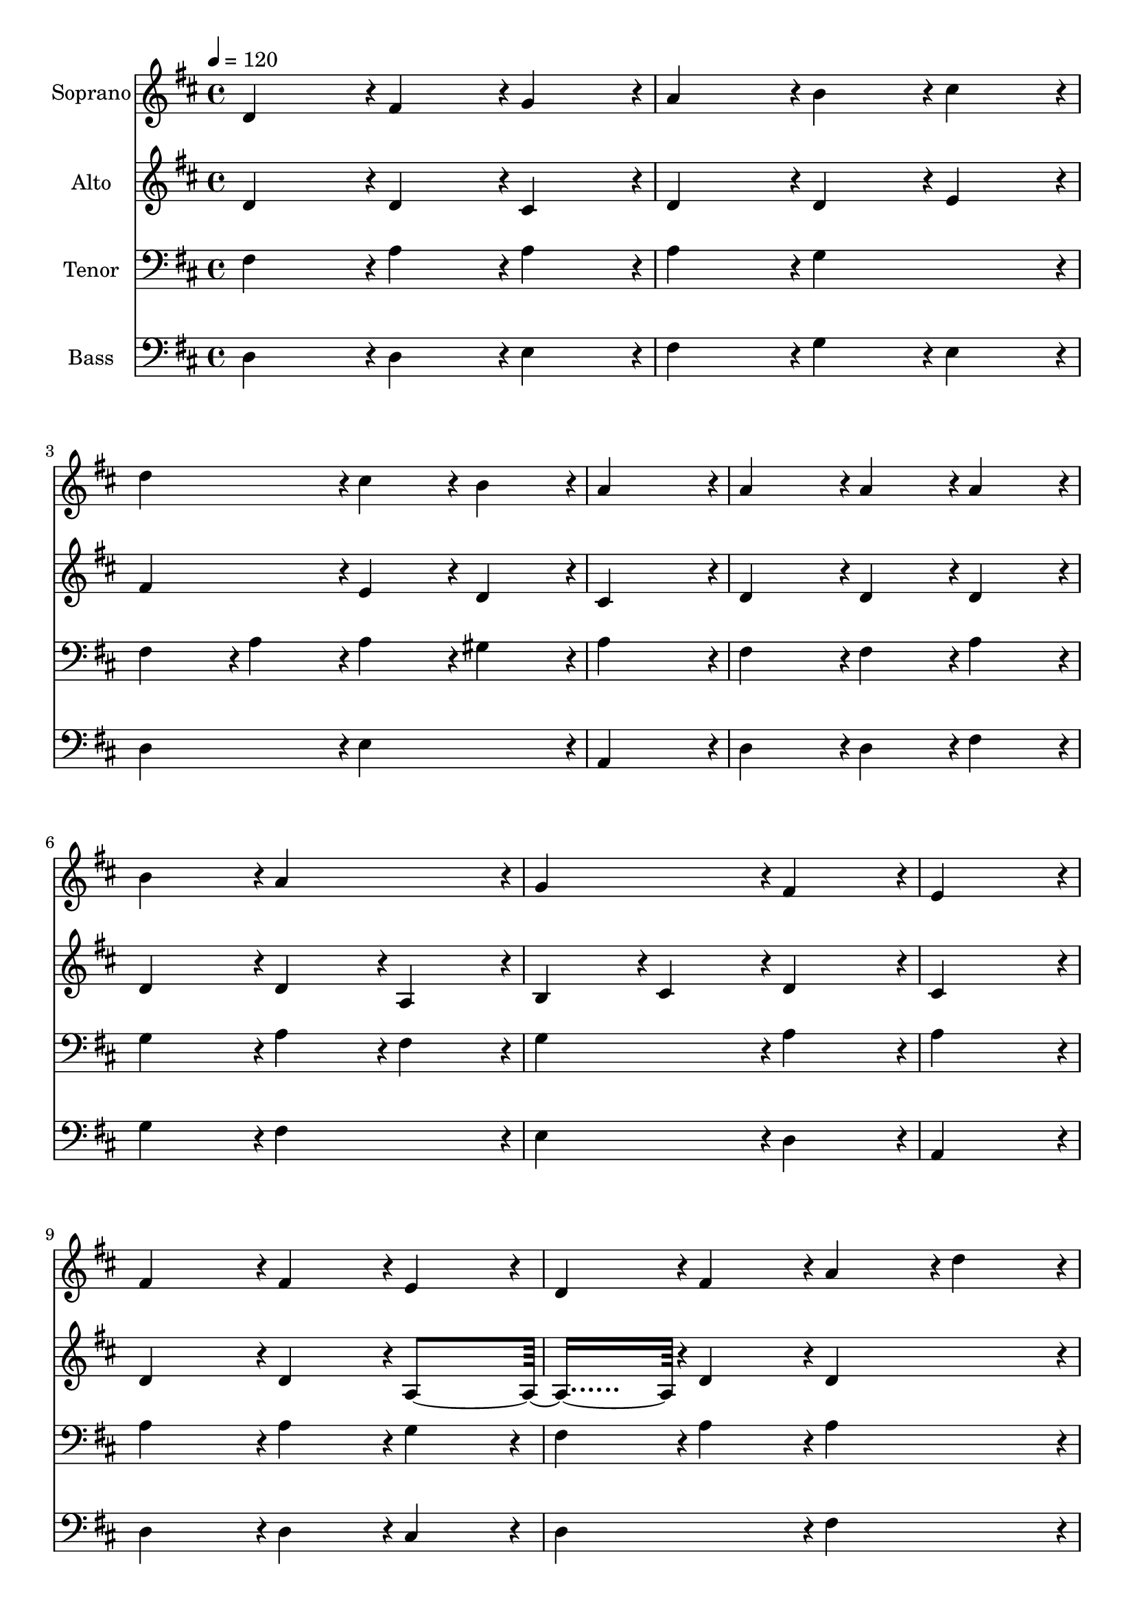 % Lily was here -- automatically converted by c:/Program Files (x86)/LilyPond/usr/bin/midi2ly.py from output/midi/dh082fv.mid
\version "2.14.0"

\layout {
  \context {
    \Voice
    \remove "Note_heads_engraver"
    \consists "Completion_heads_engraver"
    \remove "Rest_engraver"
    \consists "Completion_rest_engraver"
  }
}

trackAchannelA = {


  \key d \major
    
  \time 4/4 
  

  \key d \major
  
  \tempo 4 = 120 
  
  % [MARKER] Conduct
  
}

trackA = <<
  \context Voice = voiceA \trackAchannelA
>>


trackBchannelA = {
  
  \set Staff.instrumentName = "Soprano"
  
}

trackBchannelB = \relative c {
  d'4*191/96 r4*1/96 fis4*95/96 r4*1/96 g4*95/96 r4*1/96 
  | % 2
  a4*191/96 r4*1/96 b4*95/96 r4*1/96 cis4*95/96 r4*1/96 
  | % 3
  d4*191/96 r4*1/96 cis4*95/96 r4*1/96 b4*95/96 r4*1/96 
  | % 4
  a4*383/96 r4*1/96 
  | % 5
  a4*191/96 r4*1/96 a4*95/96 r4*1/96 a4*95/96 r4*1/96 
  | % 6
  b4*191/96 r4*1/96 a4*191/96 r4*1/96 
  | % 7
  g4*191/96 r4*1/96 fis4*191/96 r4*1/96 
  | % 8
  e4*383/96 r4*1/96 
  | % 9
  fis4*191/96 r4*1/96 fis4*95/96 r4*1/96 e4*95/96 r4*1/96 
  | % 10
  d4*95/96 r4*1/96 fis4*95/96 r4*1/96 a4*95/96 r4*1/96 d4*95/96 
  r4*1/96 
  | % 11
  b4*95/96 r4*1/96 a4*95/96 r4*1/96 g4*95/96 r4*1/96 fis4*95/96 
  r4*1/96 
  | % 12
  e4*383/96 r4*1/96 
  | % 13
  a4*191/96 r4*1/96 b4*95/96 r4*1/96 cis4*95/96 r4*1/96 
  | % 14
  d4*287/96 r4*1/96 g,4*95/96 r4*1/96 
  | % 15
  fis4*191/96 r4*1/96 e4*191/96 r4*1/96 
  | % 16
  d1 
  | % 17
  
}

trackB = <<
  \context Voice = voiceA \trackBchannelA
  \context Voice = voiceB \trackBchannelB
>>


trackCchannelA = {
  
  \set Staff.instrumentName = "Alto"
  
}

trackCchannelB = \relative c {
  d'4*191/96 r4*1/96 d4*95/96 r4*1/96 cis4*95/96 r4*1/96 
  | % 2
  d4*191/96 r4*1/96 d4*95/96 r4*1/96 e4*95/96 r4*1/96 
  | % 3
  fis4*191/96 r4*1/96 e4*95/96 r4*1/96 d4*95/96 r4*1/96 
  | % 4
  cis4*383/96 r4*1/96 
  | % 5
  d4*191/96 r4*1/96 d4*95/96 r4*1/96 d4*95/96 r4*1/96 
  | % 6
  d4*191/96 r4*1/96 d4*95/96 r4*1/96 a4*95/96 r4*1/96 
  | % 7
  b4*95/96 r4*1/96 cis4*95/96 r4*1/96 d4*191/96 r4*1/96 
  | % 8
  cis4*383/96 r4*1/96 
  | % 9
  d4*191/96 r4*1/96 d4*95/96 r4*1/96 a4*191/96 r4*1/96 d4*95/96 
  r4*1/96 d4*191/96 r4*1/96 
  | % 11
  d4*191/96 r4*1/96 cis4*95/96 r4*1/96 d4*95/96 r4*1/96 
  | % 12
  cis4*383/96 r4*1/96 
  | % 13
  d4*191/96 r4*1/96 d4*95/96 r4*1/96 e4*95/96 r4*1/96 
  | % 14
  fis4*143/96 r4*1/96 e4*47/96 r4*1/96 d4*95/96 r4*1/96 e4*95/96 
  r4*1/96 
  | % 15
  d4*191/96 r4*1/96 cis4*191/96 r4*1/96 
  | % 16
  d1 
  | % 17
  
}

trackC = <<
  \context Voice = voiceA \trackCchannelA
  \context Voice = voiceB \trackCchannelB
>>


trackDchannelA = {
  
  \set Staff.instrumentName = "Tenor"
  
}

trackDchannelB = \relative c {
  fis4*191/96 r4*1/96 a4*95/96 r4*1/96 a4*95/96 r4*1/96 
  | % 2
  a4*191/96 r4*1/96 g4*191/96 r4*1/96 
  | % 3
  fis4*95/96 r4*1/96 a4*95/96 r4*1/96 a4*95/96 r4*1/96 gis4*95/96 
  r4*1/96 
  | % 4
  a4*383/96 r4*1/96 
  | % 5
  fis4*191/96 r4*1/96 fis4*95/96 r4*1/96 a4*95/96 r4*1/96 
  | % 6
  g4*191/96 r4*1/96 a4*95/96 r4*1/96 fis4*95/96 r4*1/96 
  | % 7
  g4*191/96 r4*1/96 a4*191/96 r4*1/96 
  | % 8
  a4*383/96 r4*1/96 
  | % 9
  a4*191/96 r4*1/96 a4*95/96 r4*1/96 g4*95/96 r4*1/96 
  | % 10
  fis4*95/96 r4*1/96 a4*95/96 r4*1/96 a4*191/96 r4*1/96 
  | % 11
  b4*95/96 r4*1/96 d4*95/96 r4*1/96 a4*191/96 r4*1/96 
  | % 12
  a4*383/96 r4*1/96 
  | % 13
  a4*191/96 r4*1/96 g4*95/96 r4*1/96 g4*95/96 r4*1/96 
  | % 14
  fis4*143/96 r4*1/96 g4*47/96 r4*1/96 a4*95/96 r4*1/96 b4*95/96 
  r4*1/96 
  | % 15
  a4*191/96 r4*1/96 a4*95/96 r4*1/96 g4*95/96 r4*1/96 
  | % 16
  fis1 
  | % 17
  
}

trackD = <<

  \clef bass
  
  \context Voice = voiceA \trackDchannelA
  \context Voice = voiceB \trackDchannelB
>>


trackEchannelA = {
  
  \set Staff.instrumentName = "Bass"
  
}

trackEchannelB = \relative c {
  d4*191/96 r4*1/96 d4*95/96 r4*1/96 e4*95/96 r4*1/96 
  | % 2
  fis4*191/96 r4*1/96 g4*95/96 r4*1/96 e4*95/96 r4*1/96 
  | % 3
  d4*191/96 r4*1/96 e4*191/96 r4*1/96 
  | % 4
  a,4*383/96 r4*1/96 
  | % 5
  d4*191/96 r4*1/96 d4*95/96 r4*1/96 fis4*95/96 r4*1/96 
  | % 6
  g4*191/96 r4*1/96 fis4*191/96 r4*1/96 
  | % 7
  e4*191/96 r4*1/96 d4*191/96 r4*1/96 
  | % 8
  a4*383/96 r4*1/96 
  | % 9
  d4*191/96 r4*1/96 d4*95/96 r4*1/96 cis4*95/96 r4*1/96 
  | % 10
  d4*191/96 r4*1/96 fis4*191/96 r4*1/96 
  | % 11
  g4*95/96 r4*1/96 fis4*95/96 r4*1/96 e4*95/96 r4*1/96 d4*95/96 
  r4*1/96 
  | % 12
  a4*383/96 r4*1/96 
  | % 13
  fis'4*191/96 r4*1/96 g4*95/96 r4*1/96 e4*95/96 r4*1/96 
  | % 14
  d4*143/96 r4*1/96 e4*47/96 r4*1/96 fis4*95/96 r4*1/96 g4*95/96 
  r4*1/96 
  | % 15
  a4*191/96 r4*1/96 a,4*191/96 r4*1/96 
  | % 16
  d1 
  | % 17
  
}

trackE = <<

  \clef bass
  
  \context Voice = voiceA \trackEchannelA
  \context Voice = voiceB \trackEchannelB
>>


trackF = <<
>>


trackGchannelA = {
  
  \set Staff.instrumentName = "Digital Hymn #82"
  
}

trackG = <<
  \context Voice = voiceA \trackGchannelA
>>


trackHchannelA = {
  
  \set Staff.instrumentName = "Before Jehova's Awful Throne"
  
}

trackH = <<
  \context Voice = voiceA \trackHchannelA
>>


\score {
  <<
    \context Staff=trackB \trackA
    \context Staff=trackB \trackB
    \context Staff=trackC \trackA
    \context Staff=trackC \trackC
    \context Staff=trackD \trackA
    \context Staff=trackD \trackD
    \context Staff=trackE \trackA
    \context Staff=trackE \trackE
  >>
  \layout {}
  \midi {}
}
